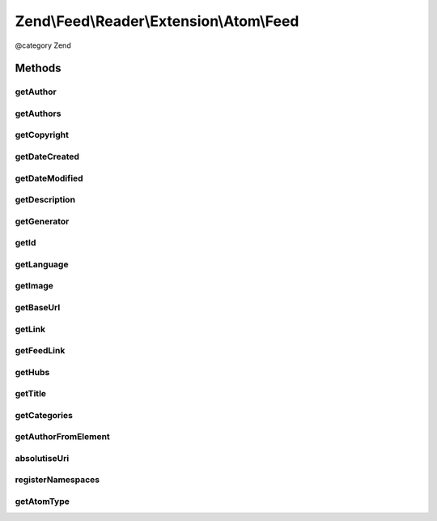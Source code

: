 .. /Feed/Reader/Extension/Atom/Feed.php generated using docpx on 01/15/13 05:29pm


Zend\\Feed\\Reader\\Extension\\Atom\\Feed
*****************************************


@category Zend



Methods
=======

getAuthor
---------

.. function:: getAuthor([$index = false])


    Get a single author

    :param int $index: 

    :rtype: string|null 



getAuthors
----------

.. function:: getAuthors()


    Get an array with feed authors

    :rtype: Collection\Author 



getCopyright
------------

.. function:: getCopyright()


    Get the copyright entry

    :rtype: string|null 



getDateCreated
--------------

.. function:: getDateCreated()


    Get the feed creation date

    :rtype: DateTime|null 



getDateModified
---------------

.. function:: getDateModified()


    Get the feed modification date

    :rtype: DateTime|null 



getDescription
--------------

.. function:: getDescription()


    Get the feed description

    :rtype: string|null 



getGenerator
------------

.. function:: getGenerator()


    Get the feed generator entry

    :rtype: string|null 



getId
-----

.. function:: getId()


    Get the feed ID

    :rtype: string|null 



getLanguage
-----------

.. function:: getLanguage()


    Get the feed language

    :rtype: string|null 



getImage
--------

.. function:: getImage()


    Get the feed image

    :rtype: array|null 



getBaseUrl
----------

.. function:: getBaseUrl()


    Get the base URI of the feed (if set).

    :rtype: string|null 



getLink
-------

.. function:: getLink()


    Get a link to the source website

    :rtype: string|null 



getFeedLink
-----------

.. function:: getFeedLink()


    Get a link to the feed's XML Url

    :rtype: string|null 



getHubs
-------

.. function:: getHubs()


    Get an array of any supported Pusubhubbub endpoints

    :rtype: array|null 



getTitle
--------

.. function:: getTitle()


    Get the feed title

    :rtype: string|null 



getCategories
-------------

.. function:: getCategories()


    Get all categories

    :rtype: Collection\Category 



getAuthorFromElement
--------------------

.. function:: getAuthorFromElement($element)


    Get an author entry in RSS format

    :param DOMElement $element: 

    :rtype: string 



absolutiseUri
-------------

.. function:: absolutiseUri($link)


    Attempt to absolutise the URI, i.e. if a relative URI apply the
     xml:base value as a prefix to turn into an absolute URI.



registerNamespaces
------------------

.. function:: registerNamespaces()


    Register the default namespaces for the current feed format



getAtomType
-----------

.. function:: getAtomType()


    Detect the presence of any Atom namespaces in use





